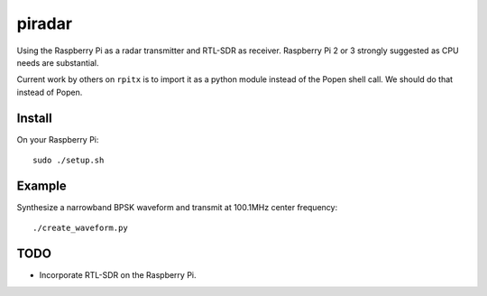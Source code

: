 =========
 piradar
=========

Using the Raspberry Pi as a radar transmitter and RTL-SDR as receiver.
Raspberry Pi 2 or 3 strongly suggested as CPU needs are substantial.

Current work by others on ``rpitx`` is to import it as a python module instead of the Popen shell call. We should do that instead of Popen.

Install
=======
On your Raspberry Pi::

    sudo ./setup.sh
    

Example
=======
Synthesize a narrowband BPSK waveform and transmit at 100.1MHz center frequency::
    
    ./create_waveform.py 


TODO
====

* Incorporate RTL-SDR on the Raspberry Pi.
